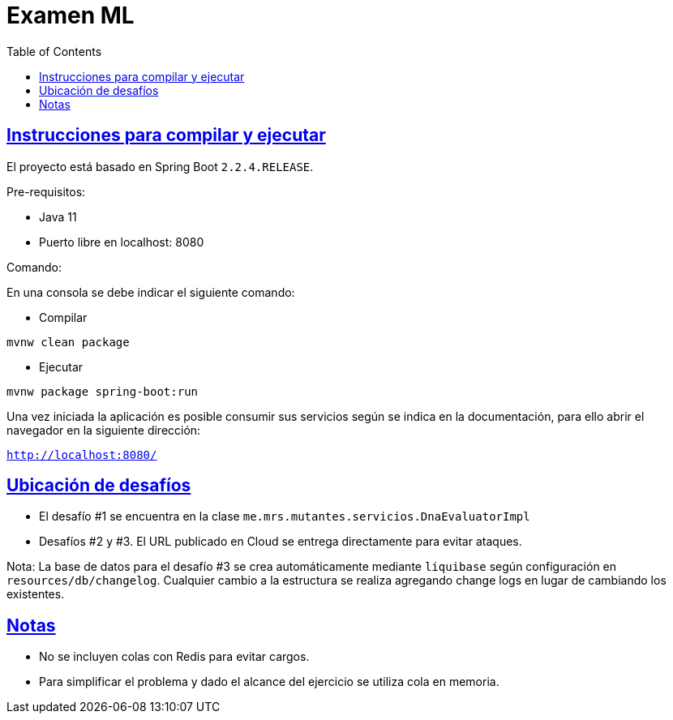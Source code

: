 :doctype: book
:icons: font
:source-highlighter: highlightjs
:toc: left
:toclevels: 4
:sectlinks:

= Examen ML

== Instrucciones para compilar y ejecutar

El proyecto está basado en Spring Boot ``2.2.4.RELEASE``.

Pre-requisitos:

- Java 11
- Puerto libre en localhost: 8080

Comando:

En una consola se debe indicar el siguiente comando:

- Compilar

``mvnw clean package``

- Ejecutar

``mvnw package spring-boot:run``

Una vez iniciada la aplicación es posible consumir sus servicios según se indica en la documentación, para ello abrir el navegador en la siguiente dirección:

``http://localhost:8080/``

== Ubicación de desafíos

- El desafío #1 se encuentra en la clase ``me.mrs.mutantes.servicios.DnaEvaluatorImpl``

- Desafíos #2 y #3. El URL publicado en Cloud se entrega directamente para evitar ataques.

Nota: La base de datos para el desafío #3 se crea automáticamente mediante ``liquibase`` según configuración en ``resources/db/changelog``.
Cualquier cambio a la estructura se realiza agregando change logs en lugar de cambiando los existentes.

== Notas

* No se incluyen colas con Redis para evitar cargos.
* Para simplificar el problema y dado el alcance del ejercicio se utiliza cola en memoria.
